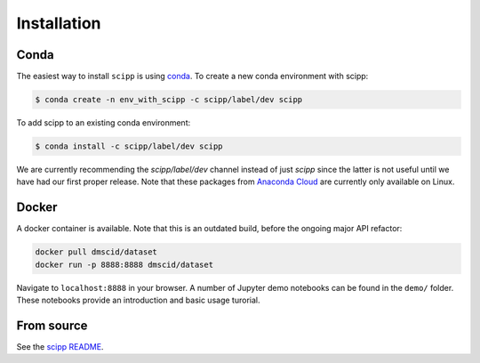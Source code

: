 .. _installation:

Installation
============

Conda
-----

The easiest way to install ``scipp`` is using `conda <https://conda.io>`_.
To create a new conda environment with scipp:

.. code-block:: sh

   $ conda create -n env_with_scipp -c scipp/label/dev scipp
   
To add scipp to an existing conda environment:

.. code-block:: sh

   $ conda install -c scipp/label/dev scipp

We are currently recommending the `scipp/label/dev` channel instead of just `scipp` since the latter is not useful until we have had our first proper release.
Note that these packages from `Anaconda Cloud <https://conda.anaconda.org/scipp>`_ are currently only available on Linux.

Docker
------

A docker container is available.
Note that this is an outdated build, before the ongoing major API refactor:

.. code-block:: sh

   docker pull dmscid/dataset
   docker run -p 8888:8888 dmscid/dataset

Navigate to ``localhost:8888`` in your browser.
A number of Jupyter demo notebooks can be found in the ``demo/`` folder.
These notebooks provide an introduction and basic usage turorial.

From source
-----------

See the `scipp README <See https://github.com/scipp/scipp/blob/master/README.md>`_.
